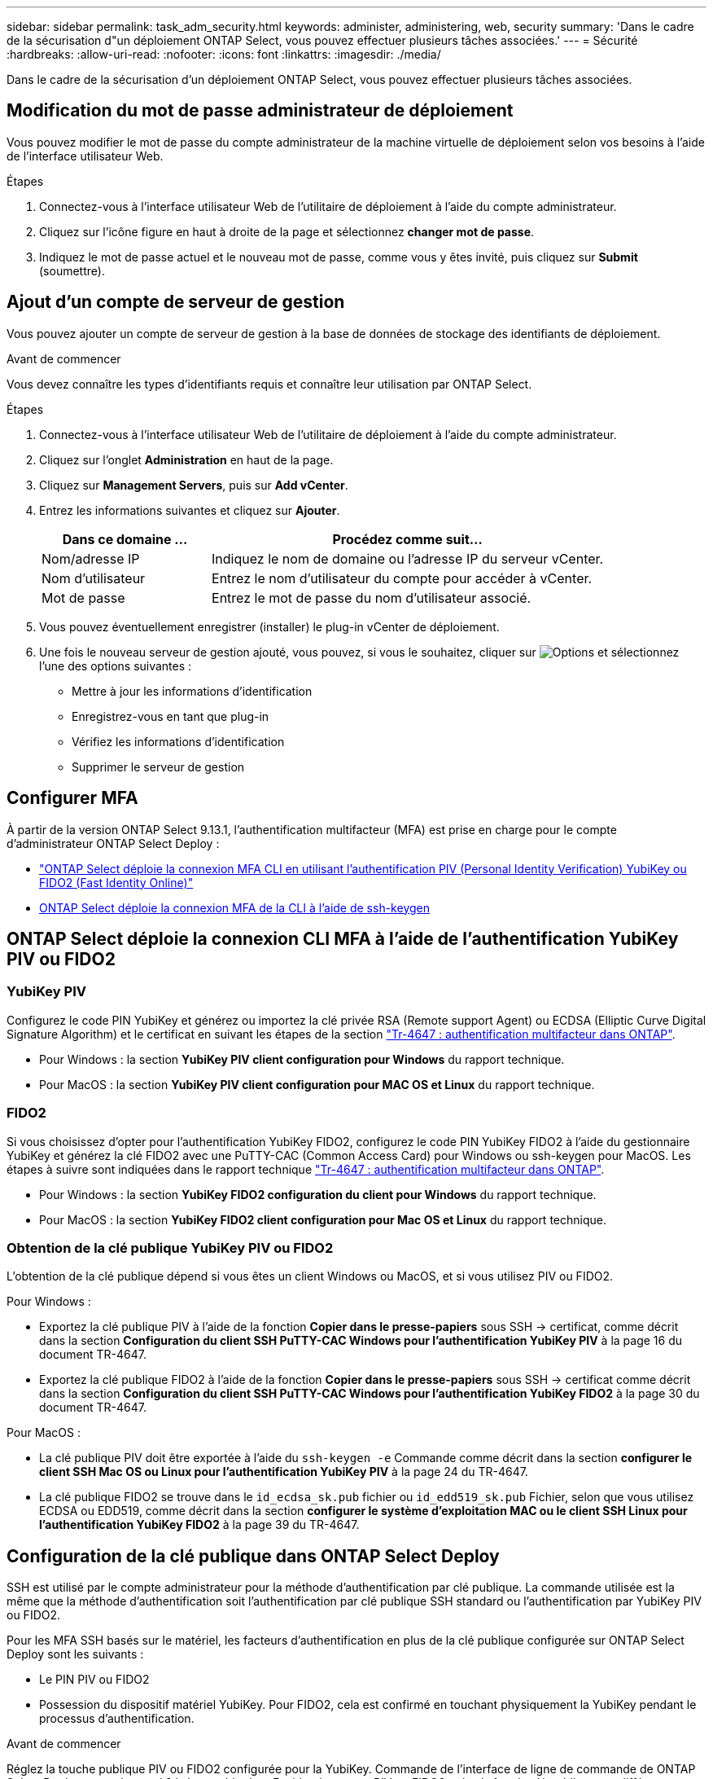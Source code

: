 ---
sidebar: sidebar 
permalink: task_adm_security.html 
keywords: administer, administering, web, security 
summary: 'Dans le cadre de la sécurisation d"un déploiement ONTAP Select, vous pouvez effectuer plusieurs tâches associées.' 
---
= Sécurité
:hardbreaks:
:allow-uri-read: 
:nofooter: 
:icons: font
:linkattrs: 
:imagesdir: ./media/


[role="lead"]
Dans le cadre de la sécurisation d'un déploiement ONTAP Select, vous pouvez effectuer plusieurs tâches associées.



== Modification du mot de passe administrateur de déploiement

Vous pouvez modifier le mot de passe du compte administrateur de la machine virtuelle de déploiement selon vos besoins à l'aide de l'interface utilisateur Web.

.Étapes
. Connectez-vous à l'interface utilisateur Web de l'utilitaire de déploiement à l'aide du compte administrateur.
. Cliquez sur l'icône figure en haut à droite de la page et sélectionnez *changer mot de passe*.
. Indiquez le mot de passe actuel et le nouveau mot de passe, comme vous y êtes invité, puis cliquez sur *Submit* (soumettre).




== Ajout d'un compte de serveur de gestion

Vous pouvez ajouter un compte de serveur de gestion à la base de données de stockage des identifiants de déploiement.

.Avant de commencer
Vous devez connaître les types d'identifiants requis et connaître leur utilisation par ONTAP Select.

.Étapes
. Connectez-vous à l'interface utilisateur Web de l'utilitaire de déploiement à l'aide du compte administrateur.
. Cliquez sur l'onglet *Administration* en haut de la page.
. Cliquez sur *Management Servers*, puis sur *Add vCenter*.
. Entrez les informations suivantes et cliquez sur *Ajouter*.
+
[cols="30,70"]
|===
| Dans ce domaine … | Procédez comme suit… 


| Nom/adresse IP | Indiquez le nom de domaine ou l'adresse IP du serveur vCenter. 


| Nom d'utilisateur | Entrez le nom d'utilisateur du compte pour accéder à vCenter. 


| Mot de passe | Entrez le mot de passe du nom d'utilisateur associé. 
|===
. Vous pouvez éventuellement enregistrer (installer) le plug-in vCenter de déploiement.
. Une fois le nouveau serveur de gestion ajouté, vous pouvez, si vous le souhaitez, cliquer sur image:icon_kebab.gif["Options"] et sélectionnez l'une des options suivantes :
+
** Mettre à jour les informations d'identification
** Enregistrez-vous en tant que plug-in
** Vérifiez les informations d'identification
** Supprimer le serveur de gestion






== Configurer MFA

À partir de la version ONTAP Select 9.13.1, l'authentification multifacteur (MFA) est prise en charge pour le compte d'administrateur ONTAP Select Deploy :

* link:task_adm_security.html#ontap-select-deploy-cli-mfa-login-using-yubikey-piv-or-fido2-authentication["ONTAP Select déploie la connexion MFA CLI en utilisant l'authentification PIV (Personal Identity Verification) YubiKey ou FIDO2 (Fast Identity Online)"]
* <<ONTAP Select déploie la connexion MFA de la CLI à l'aide de ssh-keygen>>




== ONTAP Select déploie la connexion CLI MFA à l'aide de l'authentification YubiKey PIV ou FIDO2



=== YubiKey PIV

Configurez le code PIN YubiKey et générez ou importez la clé privée RSA (Remote support Agent) ou ECDSA (Elliptic Curve Digital Signature Algorithm) et le certificat en suivant les étapes de la section link:https://docs.netapp.com/us-en/ontap-technical-reports/security.html#multifactor-authentication["Tr-4647 : authentification multifacteur dans ONTAP"^].

* Pour Windows : la section *YubiKey PIV client configuration pour Windows* du rapport technique.
* Pour MacOS : la section *YubiKey PIV client configuration pour MAC OS et Linux* du rapport technique.




=== FIDO2

Si vous choisissez d'opter pour l'authentification YubiKey FIDO2, configurez le code PIN YubiKey FIDO2 à l'aide du gestionnaire YubiKey et générez la clé FIDO2 avec une PuTTY-CAC (Common Access Card) pour Windows ou ssh-keygen pour MacOS. Les étapes à suivre sont indiquées dans le rapport technique link:https://docs.netapp.com/us-en/ontap-technical-reports/security.html#multifactor-authentication["Tr-4647 : authentification multifacteur dans ONTAP"^].

* Pour Windows : la section *YubiKey FIDO2 configuration du client pour Windows* du rapport technique.
* Pour MacOS : la section *YubiKey FIDO2 client configuration pour Mac OS et Linux* du rapport technique.




=== Obtention de la clé publique YubiKey PIV ou FIDO2

L'obtention de la clé publique dépend si vous êtes un client Windows ou MacOS, et si vous utilisez PIV ou FIDO2.

.Pour Windows :
* Exportez la clé publique PIV à l'aide de la fonction *Copier dans le presse-papiers* sous SSH → certificat, comme décrit dans la section *Configuration du client SSH PuTTY-CAC Windows pour l'authentification YubiKey PIV* à la page 16 du document TR-4647.
* Exportez la clé publique FIDO2 à l'aide de la fonction *Copier dans le presse-papiers* sous SSH → certificat comme décrit dans la section *Configuration du client SSH PuTTY-CAC Windows pour l'authentification YubiKey FIDO2* à la page 30 du document TR-4647.


.Pour MacOS :
* La clé publique PIV doit être exportée à l'aide du `ssh-keygen -e` Commande comme décrit dans la section *configurer le client SSH Mac OS ou Linux pour l'authentification YubiKey PIV* à la page 24 du TR-4647.
* La clé publique FIDO2 se trouve dans le `id_ecdsa_sk.pub` fichier ou `id_edd519_sk.pub` Fichier, selon que vous utilisez ECDSA ou EDD519, comme décrit dans la section *configurer le système d'exploitation MAC ou le client SSH Linux pour l'authentification YubiKey FIDO2* à la page 39 du TR-4647.




== Configuration de la clé publique dans ONTAP Select Deploy

SSH est utilisé par le compte administrateur pour la méthode d'authentification par clé publique. La commande utilisée est la même que la méthode d'authentification soit l'authentification par clé publique SSH standard ou l'authentification par YubiKey PIV ou FIDO2.

Pour les MFA SSH basés sur le matériel, les facteurs d'authentification en plus de la clé publique configurée sur ONTAP Select Deploy sont les suivants :

* Le PIN PIV ou FIDO2
* Possession du dispositif matériel YubiKey. Pour FIDO2, cela est confirmé en touchant physiquement la YubiKey pendant le processus d'authentification.


.Avant de commencer
Réglez la touche publique PIV ou FIDO2 configurée pour la YubiKey. Commande de l'interface de ligne de commande de ONTAP Select Deploy `security publickey add -key` Est identique pour PIV ou FIDO2 et la chaîne de clé publique est différente.

La clé publique est obtenue auprès de :

* Fonction *Copier dans le presse-papiers* pour PuTTY-CAC pour PIV et FIDO2 (Windows)
* Exportation de la clé publique dans un format compatible SSH à l'aide du `ssh-keygen -e` Pour PIV
* Le fichier de clé publique situé dans `~/.ssh/id_***_sk.pub` Fichier pour FIDO2 (MacOS)


.Étapes
. Recherchez la clé générée dans le `.ssh/id_***.pub` fichier.
. Ajoutez la clé générée à ONTAP Select Deploy à l'aide de `security publickey add -key <key>` commande.
+
[listing]
----
(ONTAPdeploy) security publickey add -key "ssh-rsa <key> user@netapp.com"
----
. Activez l'authentification MFA avec le `security multifactor authentication enable` commande.
+
[listing]
----
(ONTAPdeploy) security multifactor authentication enable
MFA enabled Successfully
----




== Connectez-vous à ONTAP Select Deploy à l'aide de l'authentification YubiKey PIV via SSH

Vous pouvez vous connecter à ONTAP Select Deploy à l'aide de l'authentification YubiKey PIV via SSH.

.Étapes
. Une fois le jeton YubiKey, le client SSH et ONTAP Select Deploy configurés, vous pouvez utiliser l'authentification MFA YubiKey PIV sur SSH.
. Connectez-vous à ONTAP Select Deploy. Si vous utilisez le client SSH PuTTY-CAC de Windows, une boîte de dialogue vous invite à saisir votre code PIN YubiKey.
. Connectez-vous à partir de votre appareil avec la clé YubiKey connectée.


.Exemple de sortie
[listing]
----
login as: admin
Authenticating with public key "<public_key>"
Further authentication required
<admin>'s password:

NetApp ONTAP Select Deploy Utility.
Copyright (C) NetApp Inc.
All rights reserved.

Version: NetApp Release 9.13.1 Build:6811765 08-17-2023 03:08:09

(ONTAPdeploy)
----


== ONTAP Select déploie la connexion MFA de la CLI à l'aide de ssh-keygen

Le `ssh-keygen` Command est un outil permettant de créer de nouvelles paires de clés d'authentification pour SSH. Les paires de clés sont utilisées pour l'automatisation des connexions, l'authentification unique et l'authentification des hôtes.

Le `ssh-keygen` la commande prend en charge plusieurs algorithmes de clé publique pour les clés d'authentification.

* L'algorithme est sélectionné avec le `-t` option
* La taille de la clé est sélectionnée avec le `-b` option


.Exemple de sortie
[listing]
----
ssh-keygen -t ecdsa -b 521
ssh-keygen -t ed25519
ssh-keygen -t ecdsa
----
.Étapes
. Recherchez la clé générée dans le `.ssh/id_***.pub` fichier.
. Ajoutez la clé générée à ONTAP Select Deploy à l'aide de `security publickey add -key <key>` commande.
+
[listing]
----
(ONTAPdeploy) security publickey add -key "ssh-rsa <key> user@netapp.com"
----
. Activez l'authentification MFA avec le `security multifactor authentication enable` commande.
+
[listing]
----
(ONTAPdeploy) security multifactor authentication enable
MFA enabled Successfully
----
. Connectez-vous au système ONTAP Select Deploy après avoir activé l'authentification multifacteur. Vous devriez recevoir une sortie similaire à l'exemple suivant.
+
[listing]
----
[<user ID> ~]$ ssh <admin>
Authenticated with partial success.
<admin>'s password:

NetApp ONTAP Select Deploy Utility.
Copyright (C) NetApp Inc.
All rights reserved.

Version: NetApp Release 9.13.1 Build:6811765 08-17-2023 03:08:09

(ONTAPdeploy)
----




=== Migration de MFA vers l'authentification à un seul facteur

L'authentification multifacteur peut être désactivée pour le compte administrateur de déploiement à l'aide des méthodes suivantes :

* Si vous pouvez vous connecter à la CLI de déploiement en tant qu'administrateur à l'aide de SSH (Secure Shell), désactivez MFA en exécutant le `security multifactor authentication disable` Dans l'interface de ligne de commande de déploiement.
+
[listing]
----
(ONTAPdeploy) security multifactor authentication disable
MFA disabled Successfully
----
* Si vous ne pouvez pas vous connecter à l'interface de ligne de commande de déploiement en tant qu'administrateur à l'aide de SSH :
+
.. Connectez-vous à la console vidéo de déploiement de machine virtuelle (VM) via vCenter ou vSphere.
.. Connectez-vous à l'interface de ligne de commande de déploiement à l'aide du compte d'administrateur.
.. Exécutez le `security multifactor authentication disable` commande.
+
[listing]
----
Debian GNU/Linux 11 <user ID> tty1

<hostname> login: admin
Password:

NetApp ONTAP Select Deploy Utility.
Copyright (C) NetApp Inc.
All rights reserved.

Version: NetApp Release 9.13.1 Build:6811765 08-17-2023 03:08:09

(ONTAPdeploy) security multifactor authentication disable
MFA disabled successfully

(ONTAPdeploy)
----


* L'administrateur peut supprimer la clé publique avec :
`security publickey delete -key`

